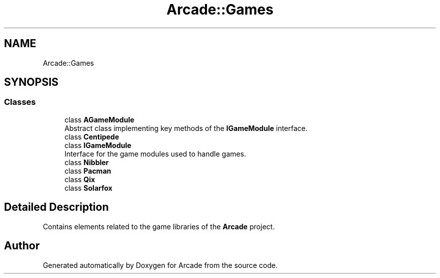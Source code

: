 .TH "Arcade::Games" 3 "Fri Mar 27 2020" "Version 1.0" "Arcade" \" -*- nroff -*-
.ad l
.nh
.SH NAME
Arcade::Games
.SH SYNOPSIS
.br
.PP
.SS "Classes"

.in +1c
.ti -1c
.RI "class \fBAGameModule\fP"
.br
.RI "Abstract class implementing key methods of the \fBIGameModule\fP interface\&. "
.ti -1c
.RI "class \fBCentipede\fP"
.br
.ti -1c
.RI "class \fBIGameModule\fP"
.br
.RI "Interface for the game modules used to handle games\&. "
.ti -1c
.RI "class \fBNibbler\fP"
.br
.ti -1c
.RI "class \fBPacman\fP"
.br
.ti -1c
.RI "class \fBQix\fP"
.br
.ti -1c
.RI "class \fBSolarfox\fP"
.br
.in -1c
.SH "Detailed Description"
.PP 
Contains elements related to the game libraries of the \fBArcade\fP project\&. 
.SH "Author"
.PP 
Generated automatically by Doxygen for Arcade from the source code\&.
